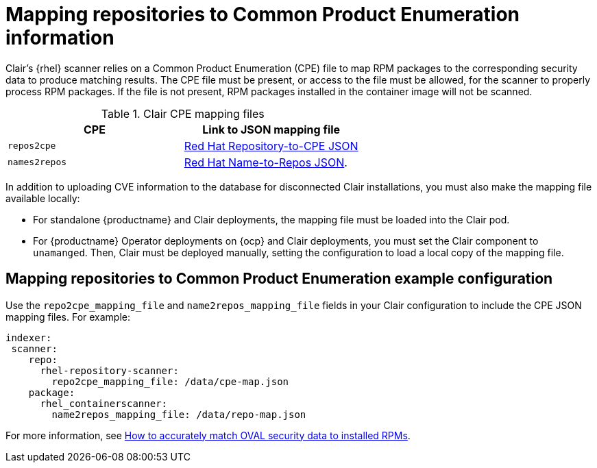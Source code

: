 // Module included in the following assemblies:
//
// clair/master.adoc

:_content-type: CONCEPT
[id="mapping-repositories-to-cpe-information"]
= Mapping repositories to Common Product Enumeration information

Clair's {rhel} scanner relies on a Common Product Enumeration (CPE) file to map RPM packages to the corresponding security data to produce matching results. The CPE file must be present, or access to the file must be allowed, for the scanner to properly process RPM packages. If the file is not present, RPM packages installed in the container image will not be scanned.

.Clair CPE mapping files
[options="header"]
|===
|CPE | Link to JSON mapping file
| `repos2cpe` | link:https://www.redhat.com/security/data/metrics/repository-to-cpe.json[Red Hat Repository-to-CPE JSON]
| `names2repos` | link:https://access.redhat.com/security/data/metrics/container-name-repos-map.json[Red Hat Name-to-Repos JSON].
|===

In addition to uploading CVE information to the database for disconnected Clair installations, you must also make the mapping file available locally:

* For standalone {productname} and Clair deployments, the mapping file must be loaded into the Clair pod.

* For {productname} Operator deployments on {ocp} and Clair deployments, you must set the Clair component to `unamanged`. Then, Clair must be deployed manually, setting the configuration to load a local copy of the mapping file.

[id="mapping-repositories-to-cpe-configuration"]
== Mapping repositories to Common Product Enumeration example configuration

Use the `repo2cpe_mapping_file` and `name2repos_mapping_file` fields in your Clair configuration to include the CPE JSON mapping files. For example:

[source,yaml]
----
indexer:
 scanner:
    repo:
      rhel-repository-scanner:
        repo2cpe_mapping_file: /data/cpe-map.json
    package:
      rhel_containerscanner:
        name2repos_mapping_file: /data/repo-map.json
----

For more information, see link:https://www.redhat.com/en/blog/how-accurately-match-oval-security-data-installed-rpms[How to accurately match OVAL security data to installed RPMs].